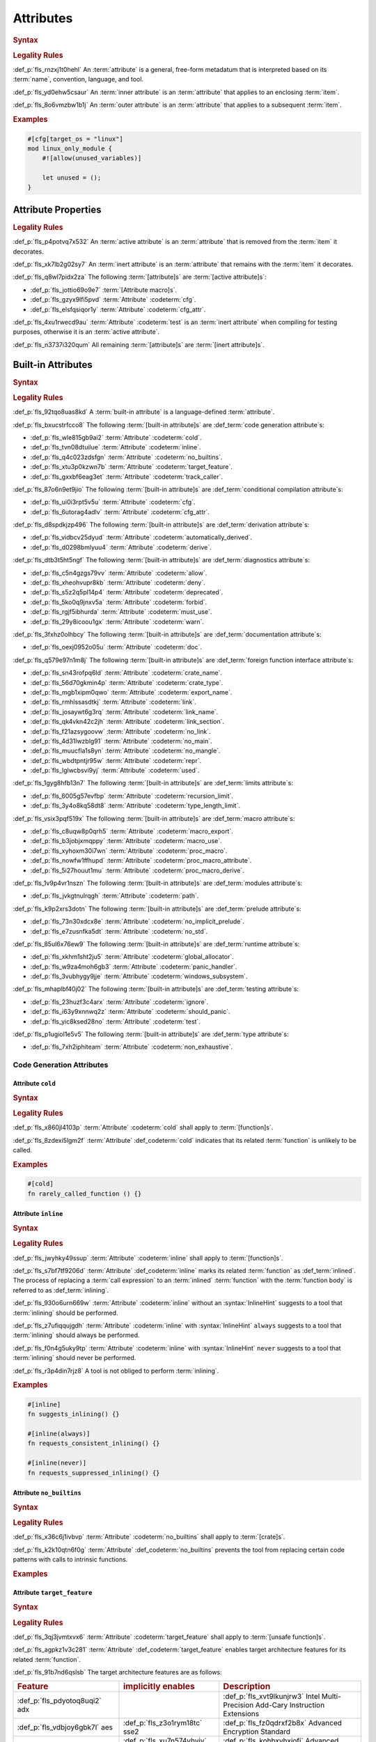 .. SPDX-License-Identifier: MIT OR Apache-2.0
   SPDX-FileCopyrightText: Critical Section GmbH

.. default-domain:: spec

Attributes
==========

.. rubric:: Syntax

.. syntax::

   InnerAttributeOrDoc ::=
       InnerAttribute
     | InnerBuiltinAttribute
     | InnerDocBlock
     | InnerLineDoc

   InnerAttribute ::=
       $$#![$$ AttributeContent $$]$$

   OuterAttributeOrDoc ::=
       OuterAttribute
     | OuterBuiltinAttribute
     | OuterDocBlock
     | OuterLineDoc

   OuterAttribute ::=
       $$#[$$ AttributeContent $$]$$

   AttributeContent ::=
       SimplePath AttributeInput?

   AttributeInput ::=
       DelimitedTokenTree
     | $$=$$ Expression

   AttributeContentList ::=
       AttributeContent (, AttributeContent)* ,?

.. rubric:: Legality Rules

:def_p:`fls_rnzxj1t0hehl`
An :term:`attribute` is a general, free-form metadatum that is interpreted based
on its :term:`name`, convention, language, and tool.

:def_p:`fls_yd0ehw5csaur`
An :term:`inner attribute` is an :term:`attribute` that applies to an enclosing
:term:`item`.

:def_p:`fls_8o6vmzbw1b1j`
An :term:`outer attribute` is an :term:`attribute` that applies to a subsequent
:term:`item`.

.. rubric:: Examples

.. code-block:: text

   #[cfg[target_os = "linux"]
   mod linux_only_module {
       #![allow(unused_variables)]

       let unused = ();
   }

Attribute Properties
--------------------

.. rubric:: Legality Rules

:def_p:`fls_p4potvq7x532`
An :term:`active attribute` is an :term:`attribute` that is removed from the
:term:`item` it decorates.

:def_p:`fls_xk7lb2g02sy7`
An :term:`inert attribute` is an :term:`attribute` that remains with the
:term:`item` it decorates.

:def_p:`fls_q8wl7pidx2za`
The following :term:`[attribute]s` are :term:`[active attribute]s`:

* :def_p:`fls_jottio69o9e7`
  :term:`[Attribute macro]s`.

* :def_p:`fls_gzyx9lfi5pvd`
  :term:`Attribute` :codeterm:`cfg`.

* :def_p:`fls_elsfqsiqor1y`
  :term:`Attribute` :codeterm:`cfg_attr`.

:def_p:`fls_4xu1rwecd9au`
:term:`Attribute` :codeterm:`test` is an :term:`inert attribute` when compiling
for testing purposes, otherwise it is an :term:`active attribute`.

:def_p:`fls_n3737i320qum`
All remaining :term:`[attribute]s` are :term:`[inert attribute]s`.

Built-in Attributes
-------------------

.. rubric:: Syntax

.. syntax::

   InnerBuiltinAttribute ::=
       $$#![$$ BuiltinAttributeContent $$]$$

   OuterBuiltinAttribute ::=
       $$#[$$ BuiltinAttributeContent $$]$$

   BuiltinAttributeContent ::=
       AutomaticallyDerivedContent
     | CfgAttrContent
     | CfgContent
     | ColdContent
     | CrateNameContent
     | CrateTypeContent
     | DeriveContent
     | DocContent
     | ExportNameContent
     | GlobalAllocatorContent
     | InlineContent
     | IgnoreContent
     | LinkContent
     | LinkNameContent
     | LinkSectionContent
     | MacroExportContent
     | MacroUseContent
     | NoBinutilsContent
     | NoImplicitPreludeContent
     | NoLinkContent
     | NoMainContent
     | NoMangleContent
     | NonExhaustiveContent
     | NoStdContent
     | PanicHandlerContent
     | PathContent
     | ProcMacroAttributeContent
     | ProcMacroContent
     | ProcMacroDeriveContent
     | RecursionLimitContent
     | ReprContent
     | ShouldPanicContent
     | TargetFeatureContent
     | TestContent
     | TrackCallerContent
     | TypeLengthLimitContent
     | UsedContent
     | WindowsSubsystemContent

.. rubric:: Legality Rules

:def_p:`fls_92tqo8uas8kd`
A :term:`built-in attribute` is a language-defined :term:`attribute`.

:def_p:`fls_bxucstrfcco8`
The following :term:`[built-in attribute]s` are :def_term:`code generation
attribute`\ s:

* :def_p:`fls_wle815gb9ai2`
  :term:`Attribute` :codeterm:`cold`.

* :def_p:`fls_tvn08dtuilue`
  :term:`Attribute` :codeterm:`inline`.

* :def_p:`fls_q4c023zdsfgn`
  :term:`Attribute` :codeterm:`no_builtins`.

* :def_p:`fls_xtu3p0kzwn7b`
  :term:`Attribute` :codeterm:`target_feature`.

* :def_p:`fls_gxxbf6eag3et`
  :term:`Attribute` :codeterm:`track_caller`.

:def_p:`fls_87o6n9et9jio`
The following :term:`[built-in attribute]s` are :def_term:`conditional
compilation attribute`\ s:

* :def_p:`fls_ui0i3rpt5v5u`
  :term:`Attribute` :codeterm:`cfg`.

* :def_p:`fls_6utorag4adlv`
  :term:`Attribute` :codeterm:`cfg_attr`.

:def_p:`fls_d8spdkjzp496`
The following :term:`[built-in attribute]s` are :def_term:`derivation
attribute`\ s:

* :def_p:`fls_vidbcv25dyud`
  :term:`Attribute` :codeterm:`automatically_derived`.

* :def_p:`fls_d0298bmlyuu4`
  :term:`Attribute` :codeterm:`derive`.

:def_p:`fls_dtb3t5ht5ngf`
The following :term:`[built-in attribute]s` are :def_term:`diagnostics
attribute`\ s:

* :def_p:`fls_c5n4gzgs79vv`
  :term:`Attribute` :codeterm:`allow`.

* :def_p:`fls_xheohvupr8kb`
  :term:`Attribute` :codeterm:`deny`.

* :def_p:`fls_s5z2q5pl14p4`
  :term:`Attribute` :codeterm:`deprecated`.

* :def_p:`fls_5ko0q9jnxv5a`
  :term:`Attribute` :codeterm:`forbid`.

* :def_p:`fls_rgjf5ibhurda`
  :term:`Attribute` :codeterm:`must_use`.

* :def_p:`fls_29y8icoou1gx`
  :term:`Attribute` :codeterm:`warn`.

:def_p:`fls_3fxhz0olhbcy`
The following :term:`[built-in attribute]s` are :def_term:`documentation
attribute`\ s:

* :def_p:`fls_oexj0952o05u`
  :term:`Attribute` :codeterm:`doc`.

:def_p:`fls_q579e97n1m8j`
The following :term:`[built-in attribute]s` are :def_term:`foreign function
interface attribute`\ s:

* :def_p:`fls_sn43rofpq6ld`
  :term:`Attribute` :codeterm:`crate_name`.

* :def_p:`fls_56d70gkmin4p`
  :term:`Attribute` :codeterm:`crate_type`.

* :def_p:`fls_mgb1xipm0qwo`
  :term:`Attribute` :codeterm:`export_name`.

* :def_p:`fls_rmhlssasdtkj`
  :term:`Attribute` :codeterm:`link`.

* :def_p:`fls_josaywt6g3rq`
  :term:`Attribute` :codeterm:`link_name`.

* :def_p:`fls_qk4vkn42c2jh`
  :term:`Attribute` :codeterm:`link_section`.

* :def_p:`fls_f21azsygoovw`
  :term:`Attribute` :codeterm:`no_link`.

* :def_p:`fls_4d31lwzblg91`
  :term:`Attribute` :codeterm:`no_main`.

* :def_p:`fls_muucfla1s8yn`
  :term:`Attribute` :codeterm:`no_mangle`.

* :def_p:`fls_wbdtpntjr95w`
  :term:`Attribute` :codeterm:`repr`.

* :def_p:`fls_lglwcbsvi9yj`
  :term:`Attribute` :codeterm:`used`.

:def_p:`fls_1gyg8hfb13n7`
The following :term:`[built-in attribute]s` are :def_term:`limits attribute`\ s:

* :def_p:`fls_6005g57evfbp`
  :term:`Attribute` :codeterm:`recursion_limit`.

* :def_p:`fls_3y4o8kq58dt8`
  :term:`Attribute` :codeterm:`type_length_limit`.

:def_p:`fls_vsix3pqf519x`
The following :term:`[built-in attribute]s` are :def_term:`macro attribute`\ s:

* :def_p:`fls_c8uqw8p0qrh5`
  :term:`Attribute` :codeterm:`macro_export`.

* :def_p:`fls_b3jobjxmqppy`
  :term:`Attribute` :codeterm:`macro_use`.

* :def_p:`fls_xyhoxm30i7wn`
  :term:`Attribute` :codeterm:`proc_macro`.

* :def_p:`fls_nowfw1ffhupd`
  :term:`Attribute` :codeterm:`proc_macro_attribute`.

* :def_p:`fls_5i27houut1mu`
  :term:`Attribute` :codeterm:`proc_macro_derive`.

:def_p:`fls_1v9p4vr1nszn`
The following :term:`[built-in attribute]s` are :def_term:`modules attribute`\
s:

* :def_p:`fls_jvkgtnulrqgh`
  :term:`Attribute` :codeterm:`path`.

:def_p:`fls_k9p2xrs3dotn`
The following :term:`[built-in attribute]s` are :def_term:`prelude attribute`\
s:

* :def_p:`fls_73n30xdcx8e`
  :term:`Attribute` :codeterm:`no_implicit_prelude`.

* :def_p:`fls_e7zusnfka5dt`
  :term:`Attribute` :codeterm:`no_std`.

:def_p:`fls_85ul6x76ew9`
The following :term:`[built-in attribute]s` are :def_term:`runtime attribute`\
s:

* :def_p:`fls_xkhm1sht2ju5`
  :term:`Attribute` :codeterm:`global_allocator`.

* :def_p:`fls_w9za4moh6gb3`
  :term:`Attribute` :codeterm:`panic_handler`.

* :def_p:`fls_3vubhygy9jje`
  :term:`Attribute` :codeterm:`windows_subsystem`.

:def_p:`fls_mhaplbf40j02`
The following :term:`[built-in attribute]s` are :def_term:`testing attribute`\
s:

* :def_p:`fls_23huzf3c4arx`
  :term:`Attribute` :codeterm:`ignore`.

* :def_p:`fls_i63y9xnnwq2z`
  :term:`Attribute` :codeterm:`should_panic`.

* :def_p:`fls_yic8ksed28no`
  :term:`Attribute` :codeterm:`test`.

:def_p:`fls_p1ugiol1e5v5`
The following :term:`[built-in attribute]s` are :def_term:`type attribute`\ s:

* :def_p:`fls_7xh2iphiteam`
  :term:`Attribute` :codeterm:`non_exhaustive`.

Code Generation Attributes
~~~~~~~~~~~~~~~~~~~~~~~~~~

Attribute ``cold``
^^^^^^^^^^^^^^^^^^

.. rubric:: Syntax

.. syntax::

   ColdContent ::=
       $$cold$$

.. rubric:: Legality Rules

:def_p:`fls_x860jl4103p`
:term:`Attribute` :codeterm:`cold` shall apply to :term:`[function]s`.

:def_p:`fls_8zdexi5lgm2f`
:term:`Attribute` :def_codeterm:`cold` indicates that its related
:term:`function` is unlikely to be called.

.. rubric:: Examples

.. code-block:: text

   #[cold]
   fn rarely_called_function () {}

Attribute ``inline``
^^^^^^^^^^^^^^^^^^^^

.. rubric:: Syntax

.. syntax::

   InlineContent ::=
       $$inline$$ InlineHint?

   InlineHint ::=
       $$($$ ($$always$$ | $$never$$) $$)$$

.. rubric:: Legality Rules

:def_p:`fls_jwyhky49ssup`
:term:`Attribute` :codeterm:`inline` shall apply to :term:`[function]s`.

:def_p:`fls_s7bf7tf9206d`
:term:`Attribute` :def_codeterm:`inline` marks its related :term:`function` as
:def_term:`inlined`. The process of replacing a :term:`call expression` to an
:term:`inlined` :term:`function` with the :term:`function body` is referred to
as :def_term:`inlining`.

:def_p:`fls_930o6urn669w`
:term:`Attribute` :codeterm:`inline` without an :syntax:`InlineHint` suggests to
a tool that :term:`inlining` should be performed.

:def_p:`fls_z7ufiqqujgdh`
:term:`Attribute` :codeterm:`inline` with :syntax:`InlineHint` ``always``
suggests to a tool that :term:`inlining` should always be performed.

:def_p:`fls_f0n4g5uky9tp`
:term:`Attribute` :codeterm:`inline` with :syntax:`InlineHint` ``never``
suggests to a tool that :term:`inlining` should never be performed.

:def_p:`fls_r3p4din7rjz8`
A tool is not obliged to perform :term:`inlining`.

.. rubric:: Examples

.. code-block:: text

   #[inline]
   fn suggests_inlining() {}

   #[inline(always)]
   fn requests_consistent_inlining() {}

   #[inline(never)]
   fn requests_suppressed_inlining() {}

Attribute ``no_builtins``
^^^^^^^^^^^^^^^^^^^^^^^^^

.. rubric:: Syntax

.. syntax::

   NoBinutilsContent ::=
       $$no_builtins$$

.. rubric:: Legality Rules

:def_p:`fls_x36c6j1ivbvp`
:term:`Attribute` :codeterm:`no_builtins` shall apply to :term:`[crate]s`.

:def_p:`fls_k2k10qtn6f0g`
:term:`Attribute` :def_codeterm:`no_builtins` prevents the tool from replacing
certain code patterns with calls to intrinsic functions.

.. rubric:: Examples

.. syntax::

   $$#![no_builtins]$$

Attribute ``target_feature``
^^^^^^^^^^^^^^^^^^^^^^^^^^^^

.. rubric:: Syntax

.. syntax::

   TargetFeatureContent ::=
       $$target_feature$$ $$($$ $$enable$$ $$=$$ $$"$$ FeatureList $$"$$ $$)$$

   FeatureList ::=
       Feature (, Feature)*

   Feature ::=
       $$adx$$
     | $$aes$$
     | $$avx$$
     | $$avx2$$
     | $$bmi1$$
     | $$bmi2$$
     | $$fma$$
     | $$fxsr$$
     | $$lzcnt$$
     | $$pclmulqdq$$
     | $$popcnt$$
     | $$rdrand$$
     | $$rdseed$$
     | $$sha$$
     | $$sse$$
     | $$sse2$$
     | $$sse3$$
     | $$sse4.1$$
     | $$sse4.2$$
     | $$ssse3$$
     | $$xsave$$
     | $$xsavec$$
     | $$xsaveopt$$
     | $$xsaves$$

.. rubric:: Legality Rules

:def_p:`fls_3qj3jvmtxvx6`
:term:`Attribute` :codeterm:`target_feature` shall apply to :term:`[unsafe
function]s`.

:def_p:`fls_agpkz1v3c281`
:term:`Attribute` :def_codeterm:`target_feature` enables target architecture
features for its related :term:`function`.

:def_p:`fls_91b7nd6qslsb`
The target architecture features are as follows:

.. list-table::

   * - .. rubric:: Feature
     - .. rubric:: implicitly enables
     - .. rubric:: Description
   * - :def_p:`fls_pdyotoq8uqi2`
       adx
     -
     - :def_p:`fls_xvt9lkunjrw3`
       Intel Multi-Precision Add-Cary Instruction Extensions
   * - :def_p:`fls_vdbjoy6gbk7l`
       aes
     - :def_p:`fls_z3o1rym18tc`
       sse2
     - :def_p:`fls_fz0qdrxf2b8x`
       Advanced Encryption Standard
   * - :def_p:`fls_k3szii6nviza`
       avx
     - :def_p:`fls_xu7n574yhvjy`
       sse4.2
     - :def_p:`fls_kohbxvhxjofj`
       Advanced Vector Extensions
   * - :def_p:`fls_xsdkkfgv0pz6`
       avx2
     - :def_p:`fls_a50km9mt56it`
       avx
     - :def_p:`fls_lzss4v5m9dr2`
       Advanced Vector Extensions 2
   * - :def_p:`fls_eglaup5zyfsk`
       bmi1
     -
     - :def_p:`fls_21okiye0af0a`
       Bit Manipulation Instruction Sets
   * - :def_p:`fls_tkayqh7li81o`
       bmi2
     -
     - :def_p:`fls_8nx4bgmopzn`
       Bit Manipulation Instruction Sets 2
   * - :def_p:`fls_vv8o31s0zmli`
       fma
     - :def_p:`fls_zederqobnh28`
       avx
     - :def_p:`fls_bquwsgvc6izr`
       Three-operand fused multiply-add
   * - :def_p:`fls_g0762ekvl2ah`
       fxsr
     -
     - :def_p:`fls_h9bwinhtew3q`
       Save and restore x87 FPU, MMX technology, and SSE state
   * - :def_p:`fls_406ltkru11tk`
       lzcnt
     -
     - :def_p:`fls_8090mly3ohqc`
       Leading zeros count
   * - :def_p:`fls_4mhyvwj8pbpk`
       pclmulqdq
     - :def_p:`fls_6o32ezkodp35`
       sse2
     - :def_p:`fls_banskie1ogan`
       Packed carry-less multiplication quadword
   * - :def_p:`fls_ijsmqk7pgyiz`
       popcnt
     -
     - :def_p:`fls_qwzx3pf2075`
       Count of bits set to 1
   * - :def_p:`fls_a1jggfetycxh`
       rdrand
     -
     - :def_p:`fls_ryzbgf8esqey`
       Read random number
   * - :def_p:`fls_rmbadmoeaoxu`
       rdseed
     -
     - :def_p:`fls_ejwoescy1jfe`
       Read random seed
   * - :def_p:`fls_f9ydn049isbv`
       sha
     - :def_p:`fls_kkmfoiesmqxv`
       sse2
     - :def_p:`fls_ccd6hrx8xf3g`
       Secure Hash Algorithm
   * - :def_p:`fls_7c31e21g6bdj`
       sse
     -
     - :def_p:`fls_6betbnzf8ycc`
       Streaming SIMD Extensions
   * - :def_p:`fls_6d5a375j2775`
       sse2
     - :def_p:`fls_xc6owtvwre9p`
       sse
     - :def_p:`fls_2qddgeh2s1e6`
       Streaming SIMD Extensions 2
   * - :def_p:`fls_xthidh2nyrno`
       sse3
     - :def_p:`fls_hm2nubqjce7e`
       sse2
     - :def_p:`fls_68kp86qghcv1`
       Streaming SIMD Extensions 3
   * - :def_p:`fls_w02pk6kf9w9e`
       sse4.1
     - :def_p:`fls_umd8dyjptnc3`
       sse3
     - :def_p:`fls_uieos7d2fk6a`
       Streaming SIMD Extensions 4.1
   * - :def_p:`fls_lzl1gpco3osx`
       sse4.2.
     - :def_p:`fls_77lnhn2bi3h0`
       sse4.1
     - :def_p:`fls_qvwb3wpv7sgn`
       Streaming SIMD Extensions 4.2
   * - :def_p:`fls_9x2on8w44k4f`
       ssse3
     - :def_p:`fls_ioa5uo8ybad7`
       sse3
     - :def_p:`fls_s5fq1r31yi5u`
       Supplemental Streaming SIMD Extensions 3
   * - :def_p:`fls_rilqwazchfpp`
       xsave
     -
     - :def_p:`fls_j0v7eqn0eohk`
       Save processor extended status
   * - :def_p:`fls_f0of1395z9pn`
       xsavec
     -
     - :def_p:`fls_gi67qivyplxp`
       Save processor extended status with compaction
   * - :def_p:`fls_v9gf6selc17l`
       xsaveopt
     -
     - :def_p:`fls_ht97aq7xd5hd`
       Save processor extended states optimized
   * - :def_p:`fls_jyb5s2r8w1po`
       xsaves
     -
     - :def_p:`fls_m7ejnghh2n51`
       Save processor extended states supervizor

.. rubric:: Undefined Behavior

:def_p:`fls_xx51fjkbgg5g`
It is undefined behavior to execute a program compiled with target architecture
features that are not supported.

.. rubric:: Examples

.. code-block:: text

   #[target_feature(enable="bmi1,sse4.1")]
   fn requires_target_architecture_features () {}

Attribute ``track_caller``
^^^^^^^^^^^^^^^^^^^^^^^^^^

.. rubric:: Syntax

.. syntax::

   TrackCallerContent ::=
       $$track_caller$$

.. rubric:: Legality Rules

:def_p:`fls_h8yepgchjxv9`
:term:`Attribute` :codeterm:`track_caller` shall apply to :term:`non-[main
function]s` with :term:`ABI` "Rust".

:def_p:`fls_w1pxtzp7acty`
:term:`Attribute` :def_codeterm:`track_caller` allows the :term:`function body`
of its related :term:`function` to obtain a :codeterm:`core::panic::Location`
which indicates the topmost untracked caller that ultimately led to the
invocation of the :term:`function`.

:def_p:`fls_zch43jpetmdu`
A tool is not required to implement this indication in an effective manner.

:def_p:`fls_y1e258p4rby5`
When applied to an :term:`associated trait function`, :term:`attribute`
:codeterm:`track_caller` applies to all :term:`[implementing function]s`. If the
:term:`associated trait function` has a :term:`default implementation`, then the
:term:`attribute` applies to all :term:`[overriding function]s`.

.. rubric:: Undefined Behavior

:def_p:`fls_vkz8t751gfhk`
It is undefined behavior when :term:`attribute` :codeterm:`track_caller`
applies to an :term:`external function` but does not apply to all linked
:term:`[implementation]s`.

:def_p:`fls_ddg0u5lej74x`
It is undefined behavior when :term:`attribute` :codeterm:`track_caller` is
applied to an :term:`exported function` but the :term:`external function` it
links to is missing the :term:`attribute`.

.. rubric:: Examples

.. code-block:: text

   #[track_caller]
   fn who_called_me () {}

Conditional Compilation Attributes
~~~~~~~~~~~~~~~~~~~~~~~~~~~~~~~~~~

Attribute ``cfg``
^^^^^^^^^^^^^^^^^

.. rubric:: Syntax

.. syntax::

   CfgContent ::=
       $$cfg$$ $$($$ CondigurationPredicate $$)$$

   ConfigurationPredicate ::=
       ConfigurationOption
     | ConfigurationPredicateAll
     | ConfigurationPredicateAny
     | ConfigurationPredicateNot

   ConfigurationOption ::=
       ConfigurationOptionName ConfigurationOptionValue?

   ConfigurationOptionName ::=
       Identifier

   ConfigurationOptionValue ::=
       $$=$$ StringLiteral

   ConfigurationPredicateAll ::=
       $$all$$ $$($$ ConfigurationPredicateList? $$)$$

   ConfigurationPredicateAny ::=
       $$any$$ $$($$ ConfigurationPredicateList? $$)$$

   ConfigurationPredicateNot ::=
       $$not$$ $$($$ ConfigurationPredicate $$)$$

   ConfigurationPredicateList ::=
       ConfigurationPredicate ($$,$$ ConfigurationPredicate)* $$,$$?

.. rubric:: Legality Rules

:def_p:`fls_xrjp7xw9jutz`
:term:`Attribute` :def_codeterm:`cfg` enables :term:`conditional compilation`.

:def_p:`fls_l96kyix5xsof`
A :term:`configuration predicate` evaluates statically to either ``true`` or
``false``.

:def_p:`fls_tncxxsyutppf`
An :term:`all configuration predicate` evaluates statically to ``true`` when
either all nested configuration predicates evaluate to ``true``, or there are no
nested configuration predicates.

:def_p:`fls_m0zxktz168e0`
An :term:`any configuration predicate` evaluates statically to ``true`` when any
nested configuration predicate evaluates to ``true``.

:def_p:`fls_tvsadfy9uibu`
A :term:`[not configuration predicate ]evaluates` statically to ``true`` when
its nested configuration predicate evaluates to ``false``.

:def_p:`fls_jbl9xyynjo0g`
The :term:`evaluation` of a configuration option is tool-defined.

.. rubric:: Examples

.. code-block:: text

   #[cfg(all(unix, target_pointer_width = "32"))]
   fn on_32bit_unix() {}

Attribute ``cfg_attr``
^^^^^^^^^^^^^^^^^^^^^^

.. rubric:: Syntax

.. syntax::

   CfgAttrContent ::=
       $$cfg_attr$$ $$($$ CondigurationPredicate $$,$$ AttributeContentList $$)$$

.. rubric:: Legality Rules

:def_p:`fls_r66jhict6rlq`
:term:`Attribute` :def_codeterm:`cfg_attr` enables :term:`conditional
compilation`.

:def_p:`fls_rzw12sagm585`
An :term:`attribute` :codeterm:`cfg_attr` where the related :term:`configuration
predicate` evaluates to ``true`` is replaced with a new :term:`attribute`
for each :syntax:`AttributeContent` enumerated in the :term:`[attribute]'s`
:syntax:`AttributeContentList`.

.. rubric:: Examples

.. code-block:: text

   #[cfg_attr(windows, path="windows.rs")]
   mod os;

Derivation Attributes
~~~~~~~~~~~~~~~~~~~~~

Attribute ``automatically_derived``
^^^^^^^^^^^^^^^^^^^^^^^^^^^^^^^^^^^

.. rubric:: Syntax

.. syntax::

   AutomaticallyDerivedContent ::=
       $$automatically_derived$$

.. rubric:: Legality Rules

:def_p:`fls_5u1e0lkt0ab1`
:term:`Attribute` :def_codeterm:`automatically_derived` is automatically
added to :term:`[implementation]s` that are created by :term:`attribute`
:codeterm:`derive` for :term:`[built-in trait]s`.

Attribute ``derive``
^^^^^^^^^^^^^^^^^^^^

.. rubric:: Syntax

.. syntax::

   DeriveContent ::=
       $$derive$$ $$($$ SimplePathList? $$)$$

.. rubric:: Legality Rules

:def_p:`fls_4btm6zwf445a`
:term:`Attribute` :codeterm:`derive` shall apply to an :term:`abstract data
type`.

:def_p:`fls_pjmbmj2b35y8`
:term:`Attribute` :def_codeterm:`derive` lists :term:`[derive macro]s` for
automatic implementation by a tool.

.. rubric:: Examples

.. code-block:: text

   #[derive(PartialEq)]
   struct S<T> {
       field: T
   }

:def_p:`fls_xtty2ino4vwc`
Attribute ``derive`` causes trait :std:`core::cmp::PartialEq` to be
automatically implemented for struct ``S<T>`` as follows:

.. code-block:: text

   impl<T: core::cmp::PartialEq> core::cmp::PartialEq for S<T> {
       fn eq(&self, other: &S<T>) -> bool {
          self.field == other.field
       }

       fn ne(&self, other: &S<T>) -> bool {
          self.field != other.field
       }
   }

Diagnostics Attributes
~~~~~~~~~~~~~~~~~~~~~~

:def_p:`fls_ghumzt9ybtit`
Diagnostic :term:`[attribute]s` are related to linting, and are not defined in
this document.

Documentation Attributes
~~~~~~~~~~~~~~~~~~~~~~~~

Attribute ``doc``
^^^^^^^^^^^^^^^^^

:def_p:`fls_5cqi7is713f1`
`Rust
<https://doc.rust-lang.org/stable/rustdoc/the-doc-attribute.html#the-doc-attribu
te>`_

.. rubric:: Syntax

.. syntax::

   DocContent ::=
       $$This needs to be discussed$$

   AttributeDocInner ::=
       $$#![doc$$ DocInnerOption? $$]$$

   DocInnerOption ::=
       $$($$ SourceOption | TestOption | UrlOption $$)$$

   SourceOption ::=
       $$html_no_source$$

   TestOption ::=
   $$test($$
   AttrOption
     		| NoCreateInjectOption
   $$)$$

   AttrOption ::=
       $$attr( $$AttributeContentList $$)$$

   NoCreateInjectOption ::=
       $$no_crate_inject$$

   UrlOption ::=
       UrlKind $$=$$ StringLiteral

   UrlKind ::=
       $$html_favicon_url$$
     | $$html_logo_url$$
     | $$html_playground_url$$
     | $$html_root_url$$
     | $$issue_tracker_base_url$$

   AttributeDocOuter ::=
       $$#[doc$$ $$($$ DocOuterOption? $$)$$ $$]$$

   DocOuterOption ::=
       AliasOption
     | $$hidden$$
     | $$inline$$
     | $$no_inline$$

   AliasOption ::=
       $$alias$$ $$=$$ StringLiteral

.. rubric:: Legality Rules

:def_p:`fls_1ee9qjcgbwme`
The :term:`inner attribute` version and the :term:`outer attribute` version
of :term:`attribute` :def_codeterm:`doc` associate documentation with a
:term:`construct`.

.. rubric:: Examples

:def_p:`fls_necp8a7v255c`
**???**

Foreign Function Interface Attributes
~~~~~~~~~~~~~~~~~~~~~~~~~~~~~~~~~~~~~

Attribute ``crate_name``
^^^^^^^^^^^^^^^^^^^^^^^^

.. rubric:: Syntax

.. syntax::

   CrateNameContent ::=
       $$crate_name$$ $$=$$ StringLiteral

.. rubric:: Legality Rules

:def_p:`fls_tsdk8jyajcg`
:term:`Attribute` :codeterm:`crate_name` shall appear at the :term:`crate
level`.

:def_p:`fls_6riphqysh0gd`
:term:`Attribute` :def_codeterm:`crate_name` shall specify the name of the
related :term:`crate`.

.. rubric:: Examples

.. code-block:: text

   #![crate_name = "factories"]

Attribute ``crate_type``
^^^^^^^^^^^^^^^^^^^^^^^^

.. rubric:: Syntax

.. syntax::

   CrateTypeContent ::=
       $$crate_type$$ $$=$$ $$"$$ CrateType $$"$$

   CrateType ::=
       $$bin$$
     | $$cdylib$$
     | $$dylib$$
     | $$lib$$
     | $$proc-macro$$
     | $$rlib$$
     | $$staticlib$$

.. rubric:: Legality Rules

:def_p:`fls_2i2g55nqqpc1`
:term:`Attribute` :codeterm:`crate_type` shall appear at the :term:`crate
level`.

:def_p:`fls_1zziddjuzjeq`
:term:`Attribute` :def_codeterm:`crate_type` shall specify the linkage
:term:`type` of the :term:`crate` it appears in.

.. rubric:: Examples

.. code-block:: text

   #![crate_type = "cdylib"]

Attribute ``export_name``
^^^^^^^^^^^^^^^^^^^^^^^^^

.. rubric:: Syntax

.. syntax::

   ExportNameContent ::=
       $$export_name$$ $$=$$ StringLiteral

.. rubric:: Legality Rules

:def_p:`fls_r3fwpuuaoeie`
:term:`Attribute` :codeterm:`export_name` shall apply to :term:`[function]s`
and :term:`[static]s`.

:def_p:`fls_spwr6gf7kpds`
:term:`Attribute` :def_codeterm:`export_name` shall specify the exported symbol
of the related :term:`function` or :term:`static`.

.. rubric:: Examples

.. code-block:: text

   #[export_name = "exported_symbol"]
   pub fn rust_name() {}

Attribute ``link``
^^^^^^^^^^^^^^^^^^

.. rubric:: Syntax

.. syntax::

   LinkContent ::=
       $$link$$ $$($$ LinkOption $$)$$

   LinkOption ::=
       NativeLibraryName
     | NativeLibraryNameWithKind
     | WebAssemblyModuleName

   NativeLibraryName ::=
       $$name$$ $$=$$ StringLiteral

   NativeLibraryNameWithKind ::=
       NativeLibraryName , NativeLibrayKind

   WebAssemblyModuleName ::=
       $$wasm_import_module$$ $$=$$ StringLiteral

   NativeLibrayKind ::=
       $$kind$$ $$=$$ " NativeLibrayKindType "

   NativeLibrayKindType ::=
       $$dylib$$
     | $$framework$$
     | $$static$$

.. rubric:: Legality Rules

:def_p:`fls_yslpkdngo8hj`
:term:`Attribute` :codeterm:`link` shall apply to :term:`[external block]s`.

:def_p:`fls_6rohnk4swj6c`
:term:`Attribute` :def_codeterm:`link` shall specify the name of a native
library that a tool should link with.

:def_p:`fls_o83pf3bcrzma`
The following native library kinds are available:

.. list-table::

   * - .. rubric:: Native Library Kind
     - .. rubric:: Description
   * - :def_p:`fls_wpqawdpevkj6`
       dylib
     - :def_p:`fls_vvrzw1ki1gzm`
       Dynamic library
   * - :def_p:`fls_h9dfs6kzmobp`
       framework
     - :def_p:`fls_c9s192hstdy`
       macOS framework
   * - :def_p:`fls_3a3r4jf7hzqr`
       static
     - :def_p:`fls_u8sta6llysr`
       Static library

:def_p:`fls_1tdheukgm6ai`
When :term:`attribute` :codeterm:`link` appears without a native library kind,
its native library kind defaults to ``dylib``. Native library kind framework is
only valid on macOS targets.

:def_p:`fls_3i9ijypnh8nx`
If :term:`attribute` :codeterm:`link` appears without a WebAssembly module name,
then the WebAssembly module name defaults to ``env``.

.. rubric:: Examples

.. code-block:: text

   #[link(name = "CoreFoundation", kind = "framework")]
   extern {}

Attribute ``link_name``
^^^^^^^^^^^^^^^^^^^^^^^

.. rubric:: Syntax

.. syntax::

   LinkNameContent ::=
       $$link_name$$ $$=$$ StringLiteral

.. rubric:: Legality Rules

:def_p:`fls_g09jhukl0ez2`
:term:`Attribute` :codeterm:`link_name` shall apply to :term:`[external
function]s` and :term:`[external static]s`.

:def_p:`fls_d00wni4edi8f`
:term:`Attribute` :def_codeterm:`link_name` shall specify the linking symbol of
the related :term:`external function` or :term:`external static`.

.. rubric:: Examples

.. code-block:: text

   extern {
       #[link_name = "linking_symbol"]
       pub fn rust_name() {}
   }

Attribute ``link_section``
^^^^^^^^^^^^^^^^^^^^^^^^^^

.. rubric:: Syntax

.. syntax::

   LinkSectionContent ::=
       $$link_section$$ $$=$$ StringLiteral

.. rubric:: Legality Rules

:def_p:`fls_5loqzajiz34m`
:term:`Attribute` :codeterm:`link_section` shall apply to :term:`[function]s`
and :term:`[static]s`.

:def_p:`fls_cyxk12wuicml`
:term:`Attribute` :def_codeterm:`link_section` specifies the object file section
where the symbol of the related :term:`function` or :term:`static` will be
placed.

.. rubric:: Examples

.. code-block:: text

   #[link_section = ".example_section"]
   pub static THE_ANSWER: u32 = 42;

Attribute ``no_link``
^^^^^^^^^^^^^^^^^^^^^

.. rubric:: Syntax

.. syntax::

   NoLinkContent ::=
       $$no_link$$

.. rubric:: Legality Rules

:def_p:`fls_ayhn6g6sgt3h`
:term:`Attribute` :codeterm:`no_link` shall apply to :term:`[external crate
import]s`.

:def_p:`fls_76ox8n3eef5`
:term:`Attribute` :def_codeterm:`no_link` indicates that the imported
:term:`external crate` will not be linked into the resulting binary or library.

.. rubric:: Examples

.. code-block:: text

   #[no_link]
   extern crate do_not_link;

Attribute ``no_main``
^^^^^^^^^^^^^^^^^^^^^

.. rubric:: Syntax

.. syntax::

   NoMainContent ::=
       $$no_main$$

.. rubric:: Legality Rules

:def_p:`fls_84a9k0fzmnfk`
:term:`Attribute` :codeterm:`no_main` shall appear at the :term:`crate level`.

:def_p:`fls_6qig3s3qpj0i`
:term:`Attribute` :def_codeterm:`no_main` indicates that the symbols of the
:term:`main function` will not be present in a binary.

.. rubric:: Examples

.. code-block:: text

   #![no_main]

Attribute ``no_mangle``
^^^^^^^^^^^^^^^^^^^^^^^

.. rubric:: Syntax

.. syntax::

   NoMangleContent ::=
       $$no_mangle$$

.. rubric:: Legality Rules

:def_p:`fls_q5swm5meafmx`
:term:`Attribute` :codeterm:`no_mangle` shall apply to an :term:`entity`.

:def_p:`fls_esaew4fqk8mm`
:term:`Attribute` :def_codeterm:`no_mangle` indicates that the :term:`name` of
the related :term:`entity` will be used as the symbol for that :term:`entity`.

:def_p:`fls_lvnclpxbye9u`
:term:`Attribute` :codeterm:`no_mangle` causes the related :term:`entity` to be
publicly exported from the produced library or object file.

.. rubric:: Examples

.. code-block:: text

   #[no_mangle]
   pub fn symbol_name() {}

Attribute ``repr``
^^^^^^^^^^^^^^^^^^

.. rubric:: Syntax

.. syntax::

   ReprContent ::=
       $$repr$$ $$($$ Representation $$)$$

   Representation ::=
       RepresentationKind Alignment?

   RepresentationKind ::=
       PrimitiveRepresentation
     | $$C$$
     | $$transparent$$
   Alignment ::=
       AlignmentDecrease
     | AlignmentIncrease
   PrimitiveRepresentation ::=
       $$i8$$
     | $$i16$$
     | $$i32$$
     | $$i64$$
     | $$i128$$
     | $$isize$$
     | $$u8$$
     | $$u16$$
     | $$u32$$
     | $$u64$$
     | $$u128$$
     | $$usize$$
   AlignmentDecrease ::=
       $$packed$$ $$($$ DecimalLiteral $$)$$
   AlignmentIncrease ::=
       $$align$$ $$($$ DecimalLiteral $$)$$

.. rubric:: Legality Rules

:def_p:`fls_vetjq9sw84qc`
:term:`Attribute` :codeterm:`repr` shall apply to an :term:`abstract data type`.

:def_p:`fls_is2esjz1sy36`
:term:`Attribute` :def_codeterm:`repr` shall indicate the :term:`type
representation` of the related :term:`type`.

.. rubric:: Examples

.. code-block:: text

   #[repr(C, align(8))]
   struct c_struct {
       first_field: i16,
       second_field: i8
   }

Attribute ``used``
^^^^^^^^^^^^^^^^^^

.. rubric:: Syntax

.. syntax::

   UsedContent ::=
       $$used$$

.. rubric:: Legality Rules

:def_p:`fls_s4ii078wgpk`
:term:`Attribute` :codeterm:`used` shall apply to :term:`[static]s`.

:def_p:`fls_k293nzcffks4`
:term:`Attribute` :def_codeterm:`used` forces a tool to keep the related
:term:`static` in the output object file even if the :term:`static` is not used
or referenced by other :term:`[item]s` in the :term:`crate`.

.. rubric:: Examples

.. code-block:: text

   #[used]
   pub static THE_ANSWER: u32 = 42;

Limits Attributes
~~~~~~~~~~~~~~~~~

Attribute ``recursion_limit``
^^^^^^^^^^^^^^^^^^^^^^^^^^^^^

.. rubric:: Syntax

.. syntax::

   RecursionLimitContent ::=
       $$recursion_limit$$ $$=$$ $$"$$ DecimalLiteral $$"$$

.. rubric:: Legality Rules

:def_p:`fls_o55cxc67sya7`
:term:`Attribute` :codeterm:`recursion_limit` shall appear at the :term:`crate
level`.

:def_p:`fls_o9p8fa8zhe15`
:term:`Attribute` :def_codeterm:`recursion_limit` sets the maximum depth of
:term:`macro expansion` and :term:`auto-dereferencing`.

.. rubric:: Examples

.. code-block:: text

   #![recursion_limit = "42"]

Attribute ``type_length_limit``
^^^^^^^^^^^^^^^^^^^^^^^^^^^^^^^

.. rubric:: Syntax

.. syntax::

   TypeLengthLimitContent ::=
       $$type_length_limit$$ $$=$$ $$"$$ DecimalLiteral $$"$$

.. rubric:: Legality Rules

:def_p:`fls_dfnkzj8ob3uq`
:term:`Attribute` :codeterm:`type_length_limit` shall appear at the :term:`crate
level`.

:def_p:`fls_61vt1r8g51nh`
:term:`Attribute` :def_codeterm:`type_length_limit` sets the maximum number of
:term:`[type substitution]s` when constructing a :term:`concrete type`.

.. rubric:: Examples

.. code-block:: text

   #![type_length_limit = "42"]

Macros Attributes
~~~~~~~~~~~~~~~~~

Attribute ``macro_export``
^^^^^^^^^^^^^^^^^^^^^^^^^^

.. rubric:: Syntax

.. syntax::

   MacroExportContent ::=
       $$macro_export$$

.. rubric:: Legality Rules

:def_p:`fls_3ma7zkk6john`
:term:`Attribute` :codeterm:`macro_export` shall apply to :term:`[declarative
macro]s`.

:def_p:`fls_h26iw5wh4lla`
:term:`Attribute` :def_codeterm:`macro_export` changes the :term:`visibility` of
the related :term:`declarative macro` to :term:`public` and brings the name of
the :term:`declarative macro` into :term:`path scope`.

.. rubric:: Examples

.. code-block:: text

   #[macro_export]
   macro_rules! m {
       () => {};
   }

Attribute ``macro_use``
^^^^^^^^^^^^^^^^^^^^^^^

.. rubric:: Syntax

.. syntax::

   MacroUseContent ::=
       $$macro_use$$ ImportedMacroList?

   ImportedMacroList ::=
       $$($$ IdentifierList $$)$$

.. rubric:: Legality Rules

:def_p:`fls_uua0nthq9id`
:term:`Attribute` :codeterm:`macro_use` shall apply to :term:`[external crate
import]s` and :term:`[module]s`.

:def_p:`fls_oq4kyo5z5tj5`
An :syntax:`ImportedMacroList` enumerates macros-to-import. A macro-to-import
shall be subject to attribute :codeterm:`macro_export`.

:def_p:`fls_skexvtpbjknn`
When applied to an :term:`external crate import`, :term:`attribute`
:def_codeterm:`macro_use` imports from the related :term:`crate` either:

* :def_p:`fls_v03924dr0u0z`
  The enumerated macros-to-import, or

* :def_p:`fls_eha2hoey857x`
  If no macros-to-import have been specified, all :term:`[macro]s` subject to
  :term:`attribute` :codeterm:`macro_export`.

:def_p:`fls_p6jlgmn2sg7j`
When applied to a :term:`module`, :term:`attribute` :codeterm:`macro_use`
extends the :term:`scope` of the related :term:`macro`.

.. rubric:: Examples

.. code-block:: text

   #[macro_use(first_macro, second_macro)]
   extern crate macros;
   #[macro_use]
   mod module {}

Attribute ``proc_macro``
^^^^^^^^^^^^^^^^^^^^^^^^

.. rubric:: Syntax

.. syntax::

   ProcMacroContent ::=
       $$proc_macro$$

.. rubric:: Legality Rules

:def_p:`fls_u48dtmh97g`
:term:`Attribute` :codeterm:`proc_macro` shall apply to public
:term:`[function]s` in the crate root.

:def_p:`fls_t4ez0zg1m569`
:term:`Attribute` :def_codeterm:`proc_macro` turns the related :term:`function`
into a :term:`function-like macro`.

.. rubric:: Examples

.. code-block:: text

   #[proc_macro]
   pub fn make_answer_to_life(_items: TokenStream) -> TokenStream {
       "fn answer_to_life() -> u32 { 42 }".parse().unwrap()
   }

Attribute ``proc_macro_attribute``
^^^^^^^^^^^^^^^^^^^^^^^^^^^^^^^^^^

.. syntax::

   ProcMacroAttributeContent ::=
       $$proc_macro_attribute$$

.. rubric:: Legality Rules

:def_p:`fls_huznzmkuhdky`
:term:`Attribute` :codeterm:`proc_macro_attribute` shall apply to
:term:`[function]s`.

:def_p:`fls_gc3ly8fsodf1`
:term:`Attribute` :def_codeterm:`proc_macro_attribute` turns the related
:term:`function` into an :term:`attribute macro`.

.. rubric:: Examples

.. code-block:: text

   #[proc_macro_attribute]
   pub fn output_and_return_item
       (attr: TokenStream, item: TokenStream) -> TokenStream
   {
       println!("attr: \"{}\"", attr.to_string());
       println!("item: \"{}\"", item.to_string());
       item
   }

Attribute ``proc_macro_derive``
^^^^^^^^^^^^^^^^^^^^^^^^^^^^^^^

.. rubric:: Syntax

.. syntax::

   ProcMacroDeriveContent ::=
       $$proc_macro_derive$$ $$($$ DeriveName ($$,$$ HelperAttributeList)? $$)$$

   DeriveName ::=
       Name

   HelperAttributeList ::=
       $$attributes$$ $$($$ IdentifierList $$)$$

.. rubric:: Legality Rules

:def_p:`fls_l82yswg0k3px`
:term:`Attribute` :codeterm:`proc_macro_derive` shall apply to
:term:`[function]s`.

:def_p:`fls_ir9i4i2x5gyx`
:term:`Attribute` :def_codeterm:`proc_macro_derive` turns the related
:term:`function` into a :term:`derive macro`, where :syntax:`DeriveName` defines
the :term:`name` of the :term:`derive macro` available to :term:`attribute`
:codeterm:`derive`.

.. rubric:: Examples

.. code-block:: text

   #[proc_macro_derive(Answer, attributes(marker))]
   pub fn derive_answer_to_life(_items: TokenStream) -> TokenStream {
       "fn answer_to_life() -> u32 { 42 }".parse().unwrap()
   }

   #[derive(Answer)]
   struct S {
       #[marker] field: ()
   }

Modules Attributes
~~~~~~~~~~~~~~~~~~

Attribute ``path``
^^^^^^^^^^^^^^^^^^

.. rubric:: Syntax

.. syntax::

   PathContent ::=
       $$path$$ $$=$$ StringLiteral

.. rubric:: Legality Rules

:def_p:`fls_lht4pcezmbxw`
:term:`Attribute` :codeterm:`path` shall apply to :term:`[module]s`.

:def_p:`fls_qb6anohvc03k`
:term:`Attribute` :def_codeterm:`path` specifies the :def_term:`module path` of
the respective :term:`module` as a :term:`string literal`.

:def_p:`fls_18tcecx4p2wp`
A tool is free to define the format of a :term:`module path`.

.. rubric:: Examples

.. code-block:: text

   #[path = "path/to/inline_module"]
   mod inline_module {
       #[path = "path/to/outline_module"]
       mod outline_module;
   }

Prelude Attributes
~~~~~~~~~~~~~~~~~~

Attribute ``no_implicit_prelude``
^^^^^^^^^^^^^^^^^^^^^^^^^^^^^^^^^

.. rubric:: Syntax

.. syntax::

   NoImplicitPreludeContent ::=
       $$no_implicit_prelude$$

.. rubric:: Legality Rules

:def_p:`fls_tki5k5uo74gw`
The :term:`inner attribute` version of :term:`attribute`
:codeterm:`no_implicit_prelude` shall apply at the :term:`crate level` or to
:term:`[module]s`.

:def_p:`fls_cmrqxc5oax4r`
The :term:`outer attribute` version of :term:`attribute`
:codeterm:`no_implicit_prelude` shall apply to :term:`[module]s`.

:def_p:`fls_c7v2hbdb7g2d`
:term:`Attribute` :def_codeterm:`no_implicit_prelude` prevents the import
of the :term:`extern prelude`, the :term:`standard library prelude`, and the
:term:`tool prelude`.

.. rubric:: Examples

.. code-block:: text

   #[no_implicit_prelude]
   mod module {}

Attribute ``no_std``
^^^^^^^^^^^^^^^^^^^^

.. rubric:: Syntax

.. syntax::

   NoStdContent ::=
       $$no_std$$

.. rubric:: Legality Rules

:def_p:`fls_qnxihxsvkyf6`
:term:`Attribute` :codeterm:`no_std` shall apply at the :term:`crate level`.

:def_p:`fls_kxav9vw59ts4`
:term:`Attribute` :def_codeterm:`no_std` has the following effects:

* :def_p:`fls_ve1shwjq09pl`
  Prevents the import of the :term:`standard library prelude`.

* :def_p:`fls_wgwsn7laoju7`
  Imports the :term:`core prelude`.

* :def_p:`fls_lxkd6hdboav4`
  Imports all :term:`[exported macro]s` of the :term:`core crate` into the
  :term:`macro_use prelude`.

.. rubric:: Examples

.. code-block:: text

   #![no_std]

Runtime Attributes
~~~~~~~~~~~~~~~~~~

Attribute ``global_allocator``
^^^^^^^^^^^^^^^^^^^^^^^^^^^^^^

.. rubric:: Syntax

.. syntax::

   GlobalAllocatorContent ::=
       $$global_allocator$$

.. rubric:: Legality Rules

:def_p:`fls_5b8aewlgeon8`
:term:`Attribute` :codeterm:`global_allocator` shall apply to :term:`[static]s`
whose :term:`[type]s` implement the :codeterm:`core::alloc::GlobalAlloc`
:term:`trait`.

:def_p:`fls_homoidh8mu1r`
:term:`Attribute` :def_codeterm:`global_allocator` sets the global allocator to
the related :term:`static`.

.. rubric:: Examples

.. code-block:: text

   #[global_allocator]
   pub static THE_ANSWER: u32 = 42;

Attribute ``panic_handler``
^^^^^^^^^^^^^^^^^^^^^^^^^^^

.. rubric:: Syntax

.. syntax::

   PanicHandlerContent ::=
       $$panic_handler$$

.. rubric:: Legality Rules

:def_p:`fls_ryz8qy1wdnma`
:term:`Attribute` :codeterm:`panic_handler` shall apply to :term:`[function]s`
with :term:`function signature` ``fn(&core::panic::PanicInfo) -> !``.

:def_p:`fls_8gqun8lma9wz`
:term:`Attribute` :def_codeterm:`panic_handler` indicates that its related
:term:`function` defines the behavior of :term:`[panic]s`.

:def_p:`fls_ka66jcu8gir7`
A :term:`crate` graph shall contain exactly one :term:`function` subject to
:term:`attribute` :codeterm:`panic_handler`.

.. rubric:: Examples

.. code-block:: text

   #[panic_handler]
   fn panic(info: &core::panic::PanicInfo) -> ! {}

Attribute ``windows_subsystem``
^^^^^^^^^^^^^^^^^^^^^^^^^^^^^^^

.. rubric:: Syntax

.. syntax::

   WindowsSubsystemContent ::=
       $$windows_subsystem$$ $$=$$ $$"$$ SubsystemKind $$"$$
   SubsystemKind ::=
       $$console$$
     | $$windows$$

.. rubric:: Legality Rules

:def_p:`fls_7mzjahvdzpy5`
:term:`Attribute` :codeterm:`windows_subsystem` shall appear at the :term:`crate
level` of a :term:`binary crate`.

:def_p:`fls_t3c0t3lcnebk`
:term:`Attribute` :def_codeterm:`windows_subsystem` specifies the subsystem
on Windows.

:def_p:`fls_go7pfkgpjk2t`
If :term:`attribute` :codeterm:`windows_subsystem` is missing, the subsystem of
the related :term:`binary crate` defaults to ``console``.

.. rubric:: Examples

.. code-block:: text

   #![windows_subsystem = "console"]

Testing Attributes
~~~~~~~~~~~~~~~~~~

Attribute ``ignore``
^^^^^^^^^^^^^^^^^^^^

.. rubric:: Syntax

.. syntax::

   IgnoreContent ::=
       $$ignore$$ IgnoreReason?

   IgnoreReason ::=
       $$=$$ StringLiteral

.. rubric:: Legality Rules

:def_p:`fls_qmdylxse9yhu`
:term:`Attribute` :codeterm:`ignore` shall apply to :term:`[testing function]s`.

:def_p:`fls_9m8e59fc1tyh`
:term:`Attribute` :def_codeterm:`ignore` prevents the execution of its related
:term:`testing function`.

.. rubric:: Examples

.. code-block:: text

   #[test]
   #[ignore = "not implemented yet"]
   fn unit_testing_function() {}

Attribute ``should_panic``
^^^^^^^^^^^^^^^^^^^^^^^^^^

.. rubric:: Syntax

.. syntax::

   ShouldPanicContent ::=
       $$should_panic$$ ExpectedPanicMessage?

   ExpectedPanicMessage ::=
       $$($$ $$expected$$ $$=$$ StringLiteral $$)$$

.. rubric:: Legality Rules

:def_p:`fls_w7dq8gnzel36`
:term:`Attribute` :codeterm:`should_panic` shall apply to :term:`[testing
function]s`.

:def_p:`fls_bm5x846zfnb8`
:term:`Attribute` :def_codeterm:`should_panic` indicates that for the related
:term:`testing function` to pass, it should :term:`panic`.

:def_p:`fls_bcoq5aus8nkr`
If :syntax:`ExpectedPanicMessage` is specified, then the related :term:`testing
function` passes only when the :term:`panic` message contains the
:syntax:`ExpectedPanicMessage`.

.. rubric:: Examples

.. code-block:: text

   #[test]
   #[should_panic(expected = "did not get meaning of life")]
   fn test_meaning_of_life() {
       assert_eq!(meaning_of_life(), 42, "did not get meaning of life");
   }

Attribute ``test``
^^^^^^^^^^^^^^^^^^

.. rubric:: Syntax

.. syntax::

   TestContent ::=
       $$test$$

.. rubric:: Legality Rules

:def_p:`fls_o2elhg5w1rj9`
:term:`Attribute` :codeterm:`test` shall apply to a :term:`function` that:

* :def_p:`fls_ert22u8rvkxt`
  Is not an :term:`async function`, and

* :def_p:`fls_c9ckjrq6emdj`
  Is not an :term:`unsafe function`, and

* :def_p:`fls_4uykzqpq6svl`
  Lacks :term:`[generic parameter]s`, and

* :def_p:`fls_aqzd30s267pt`
  Lacks :term:`[function parameter]s`, and

* :def_p:`fls_n3hjhh3d7tyx`
  Its :term:`return type` is the :term:`unit type`.

:def_p:`fls_ze6cs75y9aft`
:term:`Attribute` :def_codeterm:`test` indicates that the respective
:term:`function` is a :def_term:`testing function`.

:def_p:`fls_pcs0prrh23y3`
A :term:`testing function` that returns the :term:`unit type` passes when it
terminates and does not :term:`panic`.

:def_p:`fls_niky8lbkvej9`
A :term:`testing function` that returns ``core::result::Result<(), E>`` passes
when it returns ``core::result::Result::OK(())``.

:def_p:`fls_qfuntdm2g184`
A :term:`testing function` that does not terminate shall pass and fail according
to the tool.

.. rubric:: Examples

.. code-block:: text

   #[test]
   fn test_the_thing() -> core::result::Result<()> {
       let input = create_input()?;
       do_the_thing(&input)?;
       core::result::Result::Ok(());
   }

Type Attributes
~~~~~~~~~~~~~~~

Attribute ``non_exhaustive``
^^^^^^^^^^^^^^^^^^^^^^^^^^^^

.. rubric:: Syntax

.. syntax::

   NonExhaustiveContent ::=
       $$non_exhaustive$$

.. rubric:: Legality Rules

:def_p:`fls_szvrd79cgzsg`
:term:`Attribute` :codeterm:`non_exhaustive` shall apply to :term:`[enum
type]s`, :term:`[enum variant]s`, and :term:`[struct type]s`.

:def_p:`fls_1of56vl2ewq0`
:term:`Attribute` :def_codeterm:`non_exhaustive` indicates that the
related :term:`type` or :term:`enum variant` may have more :term:`[field]s`
or :term:`[enum variant]s` added in the future. A :term:`type` subject
to :term:`attribute` :codeterm:`non_exhaustive` is referred to as a
:def_term:`non-exhaustive type`.

:def_p:`fls_hkyzdmmdyoin`
A :term:`non-exhaustive type` shall not be constructed outside of its defining
:term:`crate`.

:def_p:`fls_7b0fvwrmz0mh`
An :term:`enum variant` subject to :term:`attribute` :codeterm:`non_exhaustive`
is referred to as a :def_term:`non-exhaustive variant`.

:def_p:`fls_oqfrg9tqgaj8`
A :term:`non-exhaustive variant` shall not be constructed outside of its
defining :term:`crate`.

:def_p:`fls_aql3c89840ix`
:term:`Pattern matching` a :term:`non-exhaustive variant` shall require
a :term:`struct pattern` with a :term:`rest pattern` outside its defining
:term:`crate`.

:def_p:`fls_cez7yxfc376c`
:term:`Pattern matching` a :term:`non-exhaustive variant` does not contribute
towards the exhaustiveness of :term:`[match arm]s`.

.. rubric:: Examples

.. code-block:: text

   #[non_exhaustive]
   enum enum_with_future_variants {
       Variant
   }

   enum enum_variants_with_future_fields {
       #[non_exhaustive] Send { from: u32, to: u32 },
       #[non_exhaustive] Quit
   }

   #[non_exhaustive]
   struct struct_with_future_fields {
       field: u32
   }

